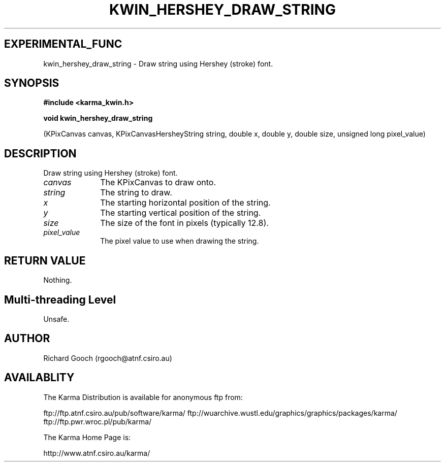 .TH KWIN_HERSHEY_DRAW_STRING 3 "13 Nov 2005" "Karma Distribution"
.SH EXPERIMENTAL_FUNC
kwin_hershey_draw_string \- Draw string using Hershey (stroke) font.
.SH SYNOPSIS
.B #include <karma_kwin.h>
.sp
.B void kwin_hershey_draw_string
.sp
(KPixCanvas canvas,
KPixCanvasHersheyString string,
double x, double y, double size,
unsigned long pixel_value)
.SH DESCRIPTION
Draw string using Hershey (stroke) font.
.IP \fIcanvas\fP 1i
The KPixCanvas to draw onto.
.IP \fIstring\fP 1i
The string to draw.
.IP \fIx\fP 1i
The starting horizontal position of the string.
.IP \fIy\fP 1i
The starting vertical position of the string.
.IP \fIsize\fP 1i
The size of the font in pixels (typically 12.8).
.IP \fIpixel_value\fP 1i
The pixel value to use when drawing the string.
.SH RETURN VALUE
Nothing.
.SH Multi-threading Level
Unsafe.
.SH AUTHOR
Richard Gooch (rgooch@atnf.csiro.au)
.SH AVAILABLITY
The Karma Distribution is available for anonymous ftp from:

ftp://ftp.atnf.csiro.au/pub/software/karma/
ftp://wuarchive.wustl.edu/graphics/graphics/packages/karma/
ftp://ftp.pwr.wroc.pl/pub/karma/

The Karma Home Page is:

http://www.atnf.csiro.au/karma/
